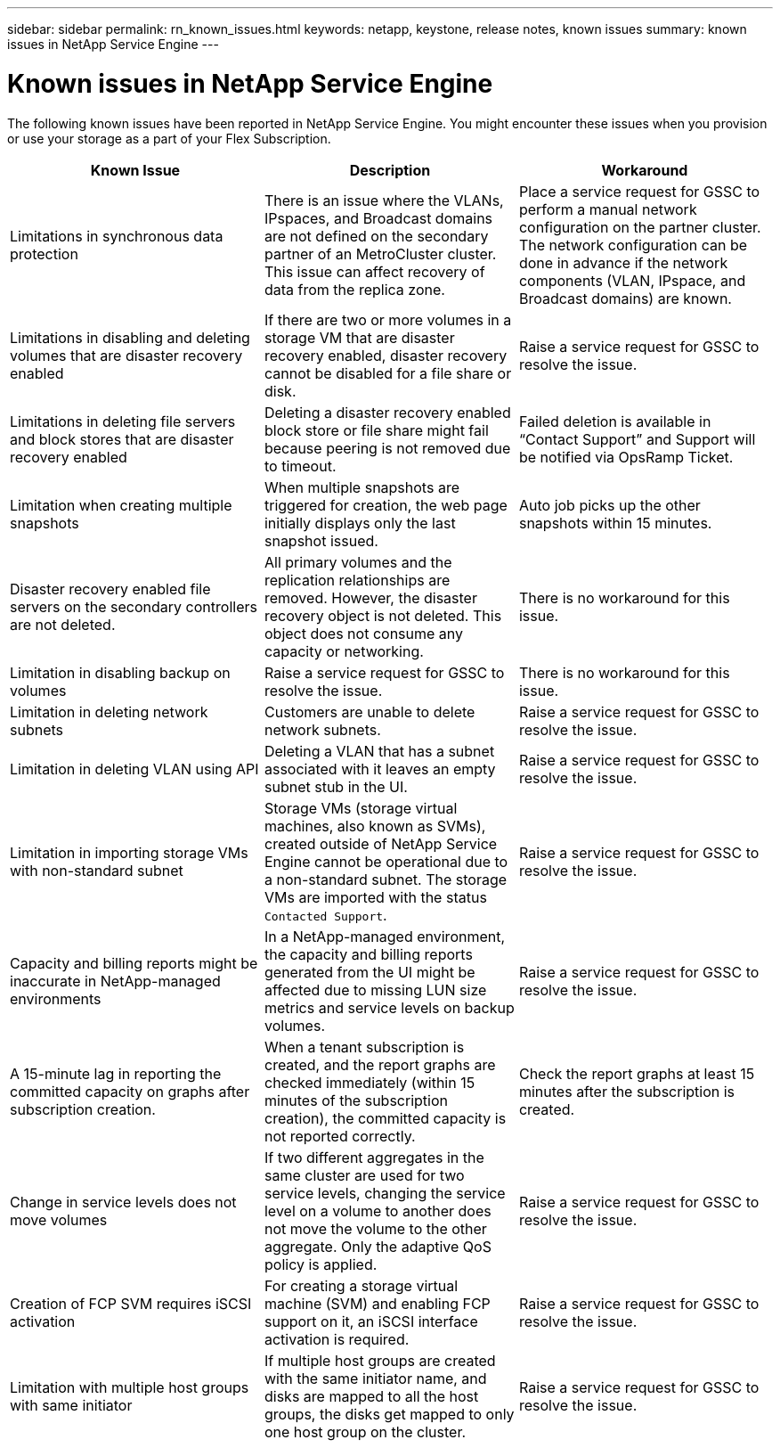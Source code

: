 ---
sidebar: sidebar
permalink: rn_known_issues.html
keywords: netapp, keystone, release notes, known issues
summary: known issues in NetApp Service Engine
---

= Known issues in NetApp Service Engine
:hardbreaks:
:nofooter:
:icons: font
:linkattrs:
:imagesdir: ./media/

[.lead]
The following known issues have been reported in NetApp Service Engine. You might encounter these issues when you provision or use your storage as a part of your Flex Subscription.

[cols="3*",options="header"]
|===
|Known Issue |Description |Workaround

|Limitations in synchronous data protection
|There is an issue where the VLANs, IPspaces, and Broadcast domains are not defined on the secondary partner of an MetroCluster cluster. This issue can affect recovery of data from the replica zone.
|Place a service request for GSSC to perform a manual network configuration on the partner cluster. The network configuration can be done in advance if the network components (VLAN, IPspace, and Broadcast domains) are known.
|Limitations in disabling and deleting volumes that are disaster recovery enabled
|If there are two or more volumes in a storage VM that are disaster recovery enabled, disaster recovery cannot be disabled for a file share or disk.
|Raise a service request for GSSC to resolve the issue.
|Limitations in deleting file servers and block stores that are disaster recovery enabled
|Deleting a disaster recovery enabled block store or file share might fail because peering is not removed due to timeout.
|Failed deletion is available in “Contact Support” and Support will be notified via OpsRamp Ticket.
|Limitation when creating multiple snapshots
|When multiple snapshots are triggered for creation, the web page initially displays only the last snapshot issued.
|Auto job picks up the other snapshots within 15 minutes.
|Disaster recovery enabled file servers on the secondary controllers are not deleted.
|All primary volumes and the replication relationships are removed. However, the disaster recovery object is not deleted. This object does not consume any capacity or networking.
|There is no workaround for this issue.
|Limitation in disabling backup on volumes
|Raise a service request for GSSC to resolve the issue.
|There is no workaround for this issue.
|Limitation in deleting network subnets
|Customers are unable to delete network subnets.
|Raise a service request for GSSC to resolve the issue.
|Limitation in deleting VLAN using API
|Deleting a VLAN that has a subnet associated with it leaves an empty subnet stub in the UI.
|Raise a service request for GSSC to resolve the issue.
|Limitation in importing storage VMs with non-standard subnet
|Storage VMs (storage virtual machines, also known as SVMs), created outside of NetApp Service Engine cannot be operational due to a non-standard subnet. The storage VMs are imported with the status `Contacted Support`.
|Raise a service request for GSSC to resolve the issue.
|Capacity and billing reports might be inaccurate in NetApp-managed environments
|In a NetApp-managed environment, the capacity and billing reports generated from the UI might be affected due to missing LUN size metrics and service levels on backup volumes.
|Raise a service request for GSSC to resolve the issue.
a|
A 15-minute lag in reporting the committed capacity on graphs after subscription creation.
a|
When a tenant subscription is created, and the report graphs are checked immediately (within 15 minutes of the subscription creation), the committed capacity is not reported correctly.
a|
Check the report graphs at least 15 minutes after the subscription is created.
a|
Change in service levels does not move volumes
a|
If two different aggregates in the same cluster are used for two service levels, changing the service level on a volume to another does not move the volume to the other aggregate. Only the adaptive QoS policy is applied.
a|
Raise a service request for GSSC to resolve the issue.
a|
Creation of FCP SVM requires iSCSI activation
a|
For creating a storage virtual machine (SVM) and enabling FCP support on it, an iSCSI interface activation is required.
a|
Raise a service request for GSSC to resolve the issue.
a|
Limitation with multiple host groups with same initiator
a|
If multiple host groups are created with the same initiator name, and disks are mapped to all the host groups, the disks get mapped to only one host group on the cluster.
a|
Raise a service request for GSSC to resolve the issue.
a|

|===
